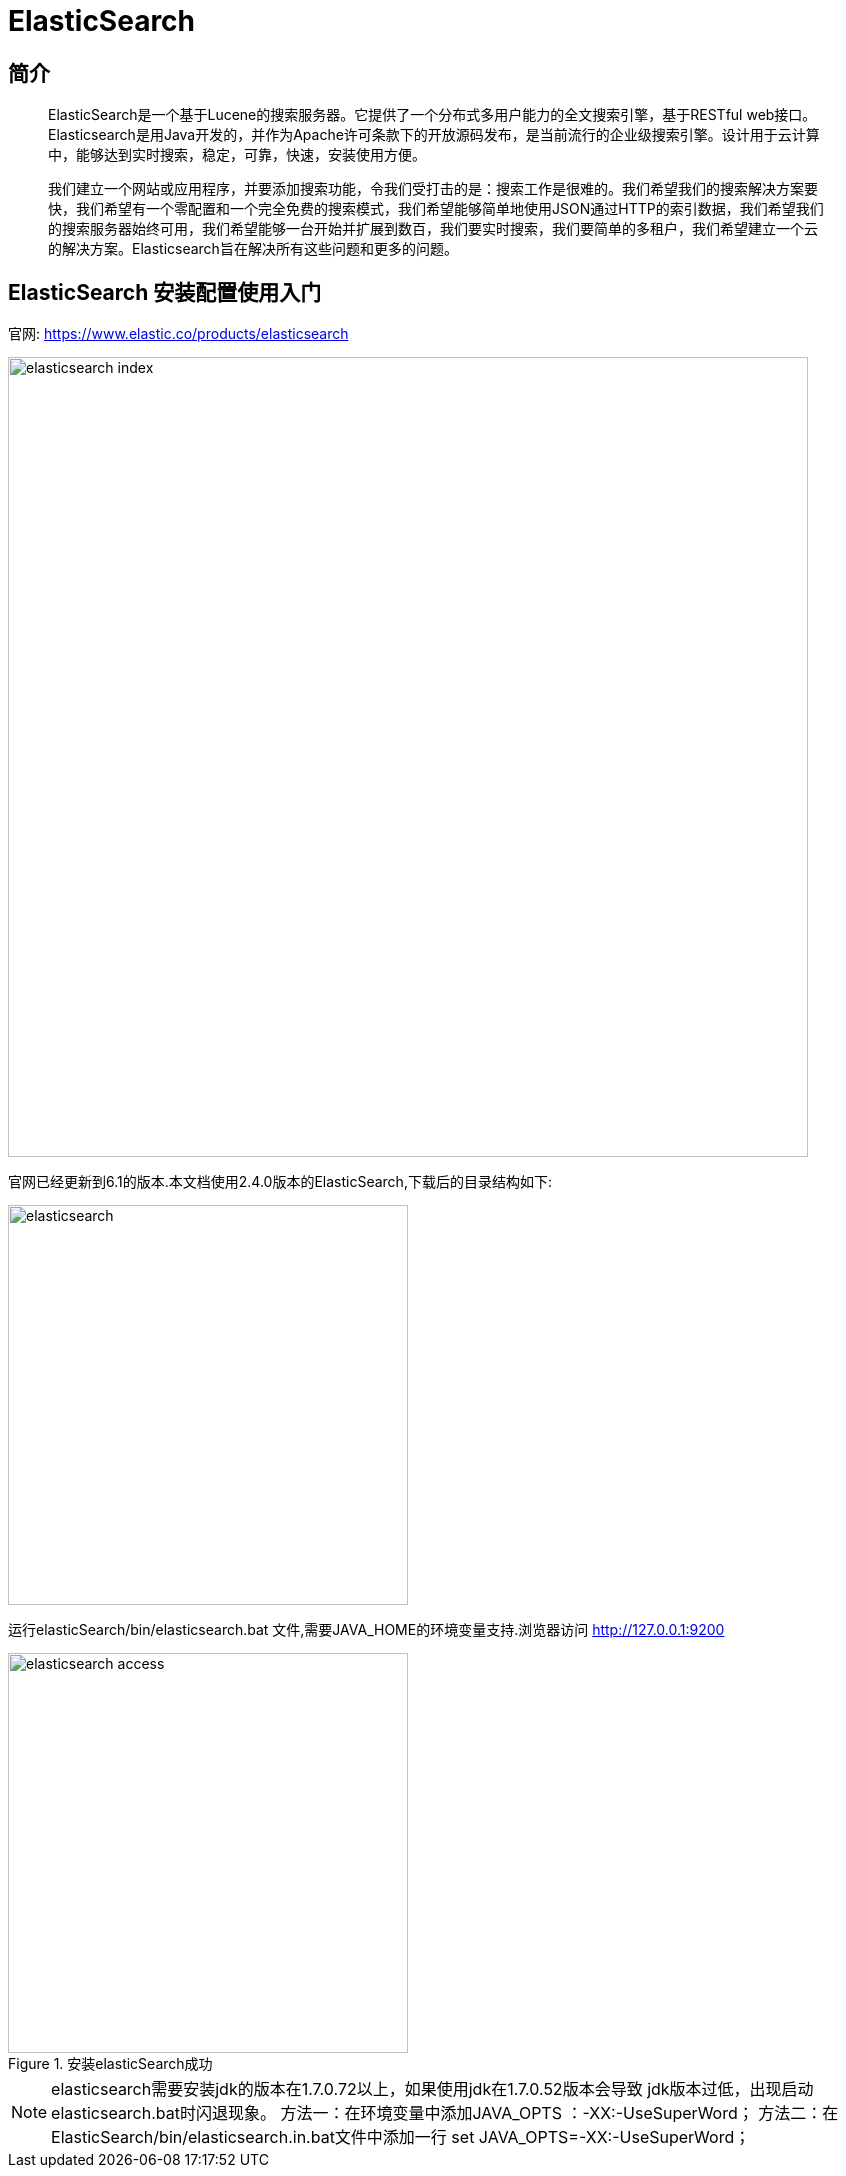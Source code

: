 
= ElasticSearch

// Settings:
:experimental:
:idprefix:
:idseparator: -
ifndef::env-github[:icons: font]
ifdef::env-github,env-browser[]
:toc: macro
:toclevels: 1
endif::[]
ifdef::env-github[]
:status:
:outfilesuffix: .adoc
:!toc-title:
:caution-caption: :fire:
:important-caption: :exclamation:
:note-caption: :paperclip:
:tip-caption: :bulb:
:warning-caption: :warning:
endif::[]

== 简介


[quote]
____
ElasticSearch是一个基于Lucene的搜索服务器。它提供了一个分布式多用户能力的全文搜索引擎，基于RESTful web接口。Elasticsearch是用Java开发的，并作为Apache许可条款下的开放源码发布，是当前流行的企业级搜索引擎。设计用于云计算中，能够达到实时搜索，稳定，可靠，快速，安装使用方便。

我们建立一个网站或应用程序，并要添加搜索功能，令我们受打击的是：搜索工作是很难的。我们希望我们的搜索解决方案要快，我们希望有一个零配置和一个完全免费的搜索模式，我们希望能够简单地使用JSON通过HTTP的索引数据，我们希望我们的搜索服务器始终可用，我们希望能够一台开始并扩展到数百，我们要实时搜索，我们要简单的多租户，我们希望建立一个云的解决方案。Elasticsearch旨在解决所有这些问题和更多的问题。

____


== ElasticSearch 安装配置使用入门

官网: 
https://www.elastic.co/products/elasticsearch[https://www.elastic.co/products/elasticsearch]
 


image::images/elasticsearch_index.png[width="800",align="center"]
 

官网已经更新到6.1的版本.本文档使用2.4.0版本的ElasticSearch,下载后的目录结构如下: 


image::images/elasticsearch.png[width="400",align="center"]
 

运行elasticSearch/bin/elasticsearch.bat 文件,需要JAVA_HOME的环境变量支持.浏览器访问 
http://127.0.0.1:9200[http://127.0.0.1:9200]



image::images/elasticsearch_access.png[title=安装elasticSearch成功,width="400",align="center"]

[NOTE]
====
elasticsearch需要安装jdk的版本在1.7.0.72以上，如果使用jdk在1.7.0.52版本会导致
jdk版本过低，出现启动elasticsearch.bat时闪退现象。
方法一：在环境变量中添加JAVA_OPTS ：-XX:-UseSuperWord；
方法二：在ElasticSearch/bin/elasticsearch.in.bat文件中添加一行 set JAVA_OPTS=-XX:-UseSuperWord；
====


